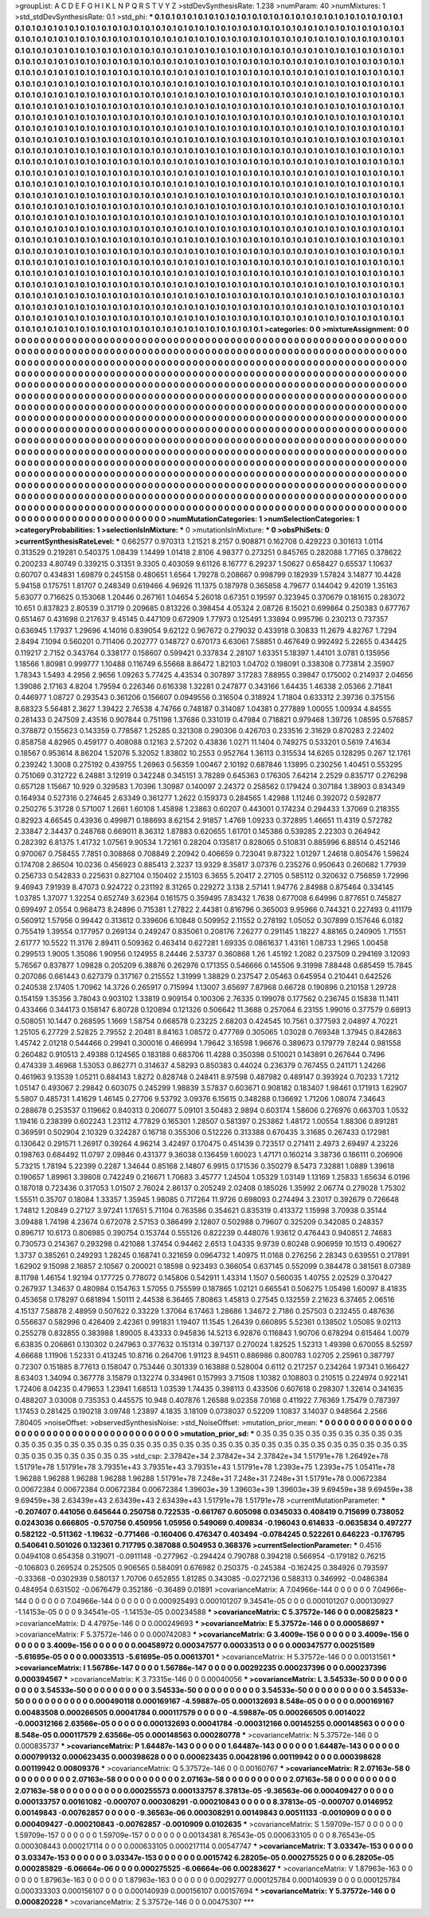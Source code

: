 >groupList:
A C D E F G H I K L
N P Q R S T V Y Z 
>stdDevSynthesisRate:
1.238 
>numParam:
40
>numMixtures:
1
>std_stdDevSynthesisRate:
0.1
>std_phi:
***
0.1 0.1 0.1 0.1 0.1 0.1 0.1 0.1 0.1 0.1
0.1 0.1 0.1 0.1 0.1 0.1 0.1 0.1 0.1 0.1
0.1 0.1 0.1 0.1 0.1 0.1 0.1 0.1 0.1 0.1
0.1 0.1 0.1 0.1 0.1 0.1 0.1 0.1 0.1 0.1
0.1 0.1 0.1 0.1 0.1 0.1 0.1 0.1 0.1 0.1
0.1 0.1 0.1 0.1 0.1 0.1 0.1 0.1 0.1 0.1
0.1 0.1 0.1 0.1 0.1 0.1 0.1 0.1 0.1 0.1
0.1 0.1 0.1 0.1 0.1 0.1 0.1 0.1 0.1 0.1
0.1 0.1 0.1 0.1 0.1 0.1 0.1 0.1 0.1 0.1
0.1 0.1 0.1 0.1 0.1 0.1 0.1 0.1 0.1 0.1
0.1 0.1 0.1 0.1 0.1 0.1 0.1 0.1 0.1 0.1
0.1 0.1 0.1 0.1 0.1 0.1 0.1 0.1 0.1 0.1
0.1 0.1 0.1 0.1 0.1 0.1 0.1 0.1 0.1 0.1
0.1 0.1 0.1 0.1 0.1 0.1 0.1 0.1 0.1 0.1
0.1 0.1 0.1 0.1 0.1 0.1 0.1 0.1 0.1 0.1
0.1 0.1 0.1 0.1 0.1 0.1 0.1 0.1 0.1 0.1
0.1 0.1 0.1 0.1 0.1 0.1 0.1 0.1 0.1 0.1
0.1 0.1 0.1 0.1 0.1 0.1 0.1 0.1 0.1 0.1
0.1 0.1 0.1 0.1 0.1 0.1 0.1 0.1 0.1 0.1
0.1 0.1 0.1 0.1 0.1 0.1 0.1 0.1 0.1 0.1
0.1 0.1 0.1 0.1 0.1 0.1 0.1 0.1 0.1 0.1
0.1 0.1 0.1 0.1 0.1 0.1 0.1 0.1 0.1 0.1
0.1 0.1 0.1 0.1 0.1 0.1 0.1 0.1 0.1 0.1
0.1 0.1 0.1 0.1 0.1 0.1 0.1 0.1 0.1 0.1
0.1 0.1 0.1 0.1 0.1 0.1 0.1 0.1 0.1 0.1
0.1 0.1 0.1 0.1 0.1 0.1 0.1 0.1 0.1 0.1
0.1 0.1 0.1 0.1 0.1 0.1 0.1 0.1 0.1 0.1
0.1 0.1 0.1 0.1 0.1 0.1 0.1 0.1 0.1 0.1
0.1 0.1 0.1 0.1 0.1 0.1 0.1 0.1 0.1 0.1
0.1 0.1 0.1 0.1 0.1 0.1 0.1 0.1 0.1 0.1
0.1 0.1 0.1 0.1 0.1 0.1 0.1 0.1 0.1 0.1
0.1 0.1 0.1 0.1 0.1 0.1 0.1 0.1 0.1 0.1
0.1 0.1 0.1 0.1 0.1 0.1 0.1 0.1 0.1 0.1
0.1 0.1 0.1 0.1 0.1 0.1 0.1 0.1 0.1 0.1
0.1 0.1 0.1 0.1 0.1 0.1 0.1 0.1 0.1 0.1
0.1 0.1 0.1 0.1 0.1 0.1 0.1 0.1 0.1 0.1
0.1 0.1 0.1 0.1 0.1 0.1 0.1 0.1 0.1 0.1
0.1 0.1 0.1 0.1 0.1 0.1 0.1 0.1 0.1 0.1
0.1 0.1 0.1 0.1 0.1 0.1 0.1 0.1 0.1 0.1
0.1 0.1 0.1 0.1 0.1 0.1 0.1 0.1 0.1 0.1
0.1 0.1 0.1 0.1 0.1 0.1 0.1 0.1 0.1 0.1
0.1 0.1 0.1 0.1 0.1 0.1 0.1 0.1 0.1 0.1
0.1 0.1 0.1 0.1 0.1 0.1 0.1 0.1 0.1 0.1
0.1 0.1 0.1 0.1 0.1 0.1 0.1 0.1 0.1 0.1
0.1 0.1 0.1 0.1 0.1 0.1 0.1 0.1 0.1 0.1
0.1 0.1 0.1 0.1 0.1 0.1 0.1 0.1 0.1 0.1
0.1 0.1 0.1 0.1 0.1 0.1 0.1 0.1 0.1 0.1
0.1 0.1 0.1 0.1 0.1 0.1 0.1 0.1 0.1 0.1
0.1 0.1 0.1 0.1 0.1 0.1 0.1 0.1 0.1 0.1
0.1 0.1 0.1 0.1 0.1 0.1 0.1 0.1 0.1 0.1
0.1 0.1 0.1 0.1 0.1 0.1 0.1 0.1 0.1 0.1
0.1 0.1 0.1 0.1 0.1 0.1 0.1 0.1 0.1 0.1
0.1 0.1 0.1 0.1 0.1 0.1 0.1 0.1 0.1 0.1
0.1 0.1 0.1 0.1 0.1 0.1 0.1 0.1 0.1 0.1
0.1 0.1 0.1 0.1 0.1 0.1 0.1 0.1 0.1 0.1
0.1 0.1 0.1 0.1 0.1 0.1 0.1 0.1 0.1 0.1
0.1 0.1 0.1 0.1 0.1 0.1 0.1 0.1 0.1 0.1
0.1 0.1 0.1 0.1 0.1 0.1 0.1 0.1 0.1 0.1
0.1 0.1 0.1 0.1 0.1 0.1 0.1 0.1 0.1 0.1
0.1 0.1 0.1 0.1 0.1 0.1 0.1 0.1 0.1 0.1
0.1 0.1 0.1 0.1 0.1 0.1 0.1 0.1 0.1 0.1
0.1 0.1 0.1 0.1 0.1 0.1 0.1 0.1 0.1 0.1
0.1 0.1 0.1 0.1 0.1 0.1 0.1 0.1 0.1 0.1
0.1 0.1 0.1 0.1 0.1 0.1 0.1 0.1 0.1 0.1
0.1 0.1 0.1 0.1 0.1 0.1 0.1 0.1 0.1 0.1
0.1 0.1 0.1 0.1 0.1 0.1 0.1 0.1 0.1 0.1
0.1 0.1 0.1 0.1 0.1 0.1 0.1 0.1 0.1 0.1
0.1 0.1 0.1 0.1 0.1 0.1 0.1 0.1 0.1 0.1
0.1 0.1 0.1 0.1 0.1 0.1 0.1 0.1 0.1 0.1
0.1 0.1 0.1 0.1 0.1 0.1 0.1 0.1 0.1 0.1
0.1 0.1 0.1 0.1 0.1 0.1 0.1 0.1 0.1 0.1
0.1 0.1 0.1 0.1 0.1 0.1 0.1 0.1 0.1 0.1
0.1 0.1 0.1 0.1 0.1 0.1 0.1 0.1 0.1 0.1
0.1 0.1 0.1 0.1 0.1 0.1 0.1 0.1 0.1 0.1
0.1 0.1 0.1 0.1 0.1 0.1 0.1 0.1 0.1 0.1
0.1 0.1 0.1 0.1 0.1 0.1 0.1 0.1 0.1 0.1
0.1 0.1 0.1 0.1 0.1 0.1 0.1 0.1 0.1 0.1
0.1 0.1 0.1 0.1 0.1 0.1 0.1 0.1 0.1 0.1
0.1 0.1 0.1 0.1 0.1 0.1 0.1 0.1 0.1 0.1
0.1 0.1 0.1 0.1 0.1 0.1 0.1 0.1 0.1 0.1
0.1 0.1 0.1 0.1 0.1 0.1 0.1 0.1 0.1 0.1
0.1 0.1 0.1 0.1 0.1 0.1 0.1 0.1 0.1 0.1
0.1 0.1 0.1 0.1 0.1 0.1 0.1 0.1 0.1 0.1
0.1 0.1 0.1 0.1 0.1 0.1 0.1 0.1 0.1 0.1
0.1 0.1 0.1 0.1 0.1 0.1 0.1 0.1 0.1 0.1
0.1 0.1 0.1 0.1 0.1 0.1 0.1 0.1 0.1 0.1
0.1 0.1 0.1 0.1 0.1 0.1 0.1 0.1 0.1 0.1
0.1 0.1 0.1 0.1 0.1 0.1 0.1 0.1 0.1 0.1
0.1 0.1 0.1 0.1 0.1 0.1 0.1 0.1 0.1 0.1
0.1 0.1 0.1 0.1 0.1 0.1 0.1 0.1 0.1 0.1
0.1 0.1 0.1 0.1 0.1 0.1 0.1 0.1 0.1 0.1
0.1 0.1 0.1 0.1 0.1 0.1 0.1 0.1 0.1 0.1
0.1 0.1 0.1 0.1 0.1 0.1 0.1 0.1 0.1 0.1
0.1 0.1 0.1 0.1 0.1 0.1 0.1 0.1 0.1 0.1
0.1 0.1 0.1 0.1 0.1 0.1 0.1 0.1 0.1 0.1
0.1 0.1 0.1 0.1 0.1 0.1 0.1 0.1 0.1 0.1
0.1 0.1 0.1 0.1 0.1 0.1 0.1 0.1 0.1 0.1
0.1 0.1 0.1 0.1 0.1 0.1 0.1 0.1 0.1 0.1
0.1 0.1 0.1 0.1 0.1 0.1 0.1 0.1 0.1 0.1
0.1 0.1 0.1 0.1 0.1 0.1 0.1 0.1 0.1 0.1
0.1 0.1 0.1 0.1 0.1 0.1 0.1 0.1 0.1 0.1
0.1 0.1 0.1 0.1 0.1 0.1 0.1 0.1 
>categories:
0 0
>mixtureAssignment:
0 0 0 0 0 0 0 0 0 0 0 0 0 0 0 0 0 0 0 0 0 0 0 0 0 0 0 0 0 0 0 0 0 0 0 0 0 0 0 0 0 0 0 0 0 0 0 0 0 0
0 0 0 0 0 0 0 0 0 0 0 0 0 0 0 0 0 0 0 0 0 0 0 0 0 0 0 0 0 0 0 0 0 0 0 0 0 0 0 0 0 0 0 0 0 0 0 0 0 0
0 0 0 0 0 0 0 0 0 0 0 0 0 0 0 0 0 0 0 0 0 0 0 0 0 0 0 0 0 0 0 0 0 0 0 0 0 0 0 0 0 0 0 0 0 0 0 0 0 0
0 0 0 0 0 0 0 0 0 0 0 0 0 0 0 0 0 0 0 0 0 0 0 0 0 0 0 0 0 0 0 0 0 0 0 0 0 0 0 0 0 0 0 0 0 0 0 0 0 0
0 0 0 0 0 0 0 0 0 0 0 0 0 0 0 0 0 0 0 0 0 0 0 0 0 0 0 0 0 0 0 0 0 0 0 0 0 0 0 0 0 0 0 0 0 0 0 0 0 0
0 0 0 0 0 0 0 0 0 0 0 0 0 0 0 0 0 0 0 0 0 0 0 0 0 0 0 0 0 0 0 0 0 0 0 0 0 0 0 0 0 0 0 0 0 0 0 0 0 0
0 0 0 0 0 0 0 0 0 0 0 0 0 0 0 0 0 0 0 0 0 0 0 0 0 0 0 0 0 0 0 0 0 0 0 0 0 0 0 0 0 0 0 0 0 0 0 0 0 0
0 0 0 0 0 0 0 0 0 0 0 0 0 0 0 0 0 0 0 0 0 0 0 0 0 0 0 0 0 0 0 0 0 0 0 0 0 0 0 0 0 0 0 0 0 0 0 0 0 0
0 0 0 0 0 0 0 0 0 0 0 0 0 0 0 0 0 0 0 0 0 0 0 0 0 0 0 0 0 0 0 0 0 0 0 0 0 0 0 0 0 0 0 0 0 0 0 0 0 0
0 0 0 0 0 0 0 0 0 0 0 0 0 0 0 0 0 0 0 0 0 0 0 0 0 0 0 0 0 0 0 0 0 0 0 0 0 0 0 0 0 0 0 0 0 0 0 0 0 0
0 0 0 0 0 0 0 0 0 0 0 0 0 0 0 0 0 0 0 0 0 0 0 0 0 0 0 0 0 0 0 0 0 0 0 0 0 0 0 0 0 0 0 0 0 0 0 0 0 0
0 0 0 0 0 0 0 0 0 0 0 0 0 0 0 0 0 0 0 0 0 0 0 0 0 0 0 0 0 0 0 0 0 0 0 0 0 0 0 0 0 0 0 0 0 0 0 0 0 0
0 0 0 0 0 0 0 0 0 0 0 0 0 0 0 0 0 0 0 0 0 0 0 0 0 0 0 0 0 0 0 0 0 0 0 0 0 0 0 0 0 0 0 0 0 0 0 0 0 0
0 0 0 0 0 0 0 0 0 0 0 0 0 0 0 0 0 0 0 0 0 0 0 0 0 0 0 0 0 0 0 0 0 0 0 0 0 0 0 0 0 0 0 0 0 0 0 0 0 0
0 0 0 0 0 0 0 0 0 0 0 0 0 0 0 0 0 0 0 0 0 0 0 0 0 0 0 0 0 0 0 0 0 0 0 0 0 0 0 0 0 0 0 0 0 0 0 0 0 0
0 0 0 0 0 0 0 0 0 0 0 0 0 0 0 0 0 0 0 0 0 0 0 0 0 0 0 0 0 0 0 0 0 0 0 0 0 0 0 0 0 0 0 0 0 0 0 0 0 0
0 0 0 0 0 0 0 0 0 0 0 0 0 0 0 0 0 0 0 0 0 0 0 0 0 0 0 0 0 0 0 0 0 0 0 0 0 0 0 0 0 0 0 0 0 0 0 0 0 0
0 0 0 0 0 0 0 0 0 0 0 0 0 0 0 0 0 0 0 0 0 0 0 0 0 0 0 0 0 0 0 0 0 0 0 0 0 0 0 0 0 0 0 0 0 0 0 0 0 0
0 0 0 0 0 0 0 0 0 0 0 0 0 0 0 0 0 0 0 0 0 0 0 0 0 0 0 0 0 0 0 0 0 0 0 0 0 0 0 0 0 0 0 0 0 0 0 0 0 0
0 0 0 0 0 0 0 0 0 0 0 0 0 0 0 0 0 0 0 0 0 0 0 0 0 0 0 0 0 0 0 0 0 0 0 0 0 0 0 0 0 0 0 0 0 0 0 0 0 0
0 0 0 0 0 0 0 0 0 0 0 0 0 0 0 0 0 0 
>numMutationCategories:
1
>numSelectionCategories:
1
>categoryProbabilities:
1 
>selectionIsInMixture:
***
0 
>mutationIsInMixture:
***
0 
>obsPhiSets:
0
>currentSynthesisRateLevel:
***
0.662577 0.970313 1.21521 8.2157 0.908871 0.162708 0.429223 0.301613 1.0114 0.313529
0.219281 0.540375 1.08439 1.14499 1.01418 2.8106 4.98377 0.273251 0.845765 0.282088
1.77165 0.378622 0.200233 4.80749 0.339215 0.31351 9.3305 0.403059 9.61126 8.16777
6.29237 1.50627 0.658427 0.65537 1.10637 0.60707 0.434831 1.69879 0.245158 0.480651
1.6564 1.79278 0.208667 0.998799 0.182939 1.57824 3.14877 10.4428 5.94158 0.175751
1.81707 0.248349 0.619466 4.96926 11.1375 0.187978 0.365858 4.79677 0.144042 9.42019
1.35163 5.63077 0.716625 0.153068 1.20446 0.267161 1.04654 5.26018 0.67351 0.19597
0.323945 0.370679 0.181615 0.283072 10.651 0.837823 2.80539 0.31719 0.209685 0.813226
0.398454 4.05324 2.08726 8.15021 0.699864 0.250383 0.677767 0.651467 0.431698 0.217637
9.45145 0.447109 0.672909 1.77973 0.125491 1.33894 0.995796 0.230213 0.737357 0.636945
1.17937 1.29696 4.14016 0.839054 9.62122 0.967672 0.279032 0.433918 0.30833 11.2679
4.82767 1.7294 2.8494 7.1094 0.560201 0.711406 0.202777 0.148727 0.670173 6.63061
7.58851 0.467649 0.992492 5.22655 0.434425 0.119217 2.7152 0.343764 0.338177 0.158607
0.599421 0.337834 2.28107 1.63351 5.18397 1.44101 3.0781 0.135956 1.18566 1.80981
0.999777 1.10488 0.116749 6.55668 8.86472 1.82103 1.04702 0.198091 0.338308 0.773814
2.35907 1.78343 1.5493 4.2956 2.9656 1.09263 5.77425 4.43534 0.307897 3.17283
7.88955 0.39847 0.175002 0.214937 2.04656 1.39086 2.17163 4.8204 1.79594 0.226346
0.616338 1.32281 0.247877 0.343166 1.64435 1.46338 2.05366 2.71841 0.446977 1.08727
0.293543 0.361206 0.156607 0.0949556 0.316504 0.318924 1.71804 0.633312 2.39736 0.375156
8.68323 5.56481 2.3627 1.39422 2.76538 4.74766 0.748187 0.314087 1.04381 0.277889
1.00055 1.00934 4.84555 0.281433 0.247509 2.43516 0.907844 0.751198 1.37686 0.331019
0.47984 0.718821 0.979468 1.39726 1.08595 0.576857 0.378872 0.155623 0.143359 0.778587
1.25285 0.321308 0.290306 0.426703 0.233516 2.31629 0.870283 2.22402 0.858758 4.82965
0.459177 0.408088 0.12163 2.57202 0.43836 1.0271 11.1404 0.749275 0.533201 0.5619
7.41634 0.18567 0.953614 8.86204 1.52076 5.32052 1.83802 10.2553 0.952764 1.36113
0.315534 14.6265 0.128295 0.267 12.1761 0.239242 1.3008 0.275192 0.439755 1.26963
0.56359 1.00467 2.10192 0.687846 1.13895 0.230256 1.40451 0.553295 0.751069 0.312722
6.24881 3.12919 0.342248 0.345151 3.78289 0.645363 0.176305 7.64214 2.2529 0.835717
0.276298 0.657128 1.15667 10.929 0.329583 1.70396 1.30987 0.140097 2.24372 0.258562
0.179424 0.307184 1.38903 0.834349 0.164934 0.527316 0.274645 2.63349 0.361277 1.2622
0.159373 0.284565 1.42988 1.11246 0.392072 0.592877 0.250276 5.31728 0.571007 1.2661
1.60108 1.45898 1.23863 0.60207 0.443001 0.174234 0.294433 1.37069 0.218355 0.82923
4.66545 0.43936 0.499871 0.188693 8.62154 2.91857 1.4769 1.09233 0.372895 1.46651
11.4319 0.572782 2.33847 2.34437 0.248768 0.669011 8.36312 1.87883 0.620655 1.61701
0.145386 0.539285 2.22303 0.264942 0.282392 6.81375 1.41732 1.07561 9.90534 1.72161
0.28204 0.135817 0.828065 0.510831 0.885996 6.88514 0.452146 0.970067 0.758455 7.7851
0.308868 0.708849 2.20942 0.406659 0.723041 9.87322 1.01297 1.24618 0.805476 1.59624
0.174708 2.86504 10.0236 0.456923 0.885413 2.3237 13.9329 8.35817 3.07376 0.235276
0.950643 0.260682 1.77939 0.256733 0.542833 0.225631 0.827104 0.150402 2.15103 6.3655
5.20417 2.27105 0.585112 0.320632 0.756859 1.72996 9.46943 7.91939 8.47073 0.924722
0.231192 8.31265 0.229272 3.138 2.57141 1.94776 2.84988 0.875464 0.334145 1.03785
1.37077 1.32254 0.652749 3.62364 0.161575 0.359495 7.83432 1.7638 0.677008 6.64996
0.877651 0.745827 0.699497 2.0554 0.968473 8.24896 0.715381 1.27822 2.44381 0.816796
0.365003 9.95966 0.744321 0.227493 0.411179 0.560912 1.57956 0.99442 0.313612 0.339606
6.10848 0.509952 2.11552 0.278192 1.05052 0.307899 0.157646 6.0182 0.755419 1.39554
0.177957 0.269134 0.249247 0.835061 0.208176 7.26277 0.291145 1.18227 4.88165 0.240905
1.71551 2.61777 10.5522 11.3176 2.89411 0.509362 0.463414 0.627281 1.69335 0.0861637
1.43161 1.08733 1.2965 1.00458 0.299513 1.9005 1.35086 1.90956 0.124955 8.24446
2.53737 0.360868 1.26 1.45192 1.2082 0.237509 0.294169 3.12093 5.76567 0.837877
1.09828 0.205209 6.38876 0.262976 0.171355 0.546666 0.145506 9.31998 7.88448 0.685459
15.7845 0.207086 0.661443 0.627379 0.317167 0.215552 1.31999 1.38829 0.237547 2.05463
0.645954 0.210441 0.642526 0.240538 2.17405 1.70962 14.3726 0.265917 0.715994 1.13007
3.65697 7.87968 0.66728 0.190896 0.210158 1.29728 0.154159 1.35356 3.78043 0.903102
1.33819 0.909154 0.100306 2.76335 0.199078 0.177562 0.236745 0.15838 11.1411 0.433466
0.344173 0.158147 6.80728 0.120894 0.121326 0.506642 11.3688 0.257064 6.23155 1.99016
0.377579 0.68913 0.508051 10.1447 0.268595 1.1669 1.58754 0.668578 0.23225 2.68203
0.424545 10.7561 0.377593 2.04897 4.70221 1.25105 6.27729 2.52825 2.79552 2.20481
8.84163 1.08572 0.477769 0.305065 1.03028 0.769348 1.37945 0.842863 1.45742 2.01218
0.544466 0.29941 0.300016 0.466994 1.79642 3.16598 1.96676 0.389673 0.179779 7.8244
0.981558 0.260482 0.910513 2.49388 0.124565 0.183188 0.683706 11.4288 0.350398 0.510021
0.143891 0.267644 0.7496 0.474339 3.46968 1.53053 0.862771 0.314637 4.58293 0.850383
0.44024 0.236379 0.767455 0.241171 1.24266 0.461963 9.13539 1.05211 0.884143 1.8272
0.828748 0.248411 8.97598 0.487982 0.489147 0.393924 0.70233 1.7212 1.05147 0.493067
2.29842 0.603075 0.245299 1.98839 3.57837 0.603671 0.908182 0.183407 1.98461 0.171913
1.62907 5.5807 0.485731 1.41629 1.46145 0.27706 9.53792 3.09376 6.15615 0.348288
0.136692 1.71206 1.08074 7.34643 0.288678 0.253537 0.119662 0.840313 0.206077 5.09101
3.50483 2.9894 0.603174 1.58606 0.276976 0.663703 1.0532 1.19416 0.238399 0.602243
1.23112 4.77829 0.165301 1.28507 0.581397 0.253862 1.48172 1.00554 1.88306 0.891281
0.369591 0.502904 2.10329 0.324287 0.16718 0.355306 0.512226 0.313388 0.670435 3.31685
0.267433 0.172981 0.130642 0.291571 1.26917 0.39264 4.96214 3.42497 0.170475 0.451439
0.723517 0.271411 2.4973 2.69497 4.23226 0.198763 0.684492 11.0797 2.09846 0.431377
9.36038 0.136459 1.60023 1.47171 0.160214 3.38736 0.186111 0.206906 5.73215 1.78194
5.22399 0.2287 1.34644 0.85168 2.14807 6.9915 0.171536 0.350279 8.5473 7.32881
1.0889 1.39618 0.190657 1.89961 3.39808 0.742249 0.216671 1.70683 3.45777 1.24504
1.05329 1.03149 1.13169 1.25833 1.65634 6.0196 0.187018 0.723436 0.317053 1.01507
2.76024 2.86137 0.205249 2.02408 0.185026 1.35992 2.06774 0.279028 1.75302 1.55511
0.35707 0.18084 1.33357 1.35945 1.98085 0.717264 11.9726 0.698093 0.274494 3.23017
0.392679 0.726648 1.74812 1.20849 0.27127 3.97241 1.17651 5.71104 0.763586 0.354621
0.835319 0.413372 1.15998 3.70938 0.35144 3.09488 1.74198 4.23674 0.672078 2.57153
0.386499 2.12807 0.502988 0.79607 0.325209 0.342085 0.248357 0.896717 10.6173 0.806985
0.390754 0.153744 0.555126 0.822239 0.448076 1.93612 0.476443 0.940851 2.74683 0.730573
0.214367 0.293298 0.421088 1.37454 0.94462 2.6513 1.04335 9.9739 0.80248 0.906959
10.1513 0.490627 1.3737 0.385261 0.249293 1.28245 0.168741 0.321659 0.0964732 1.40975
11.0168 0.276256 2.28343 0.639551 0.217891 1.62902 9.15098 2.16857 2.10567 0.200021
0.18598 0.923493 0.366054 0.637145 0.552099 0.384478 0.381561 8.07389 8.11798 1.46154
1.92194 0.177725 0.778072 0.145806 0.542911 1.43314 1.1507 0.560035 1.40755 2.02529
0.370427 0.267937 1.34637 0.480984 0.154763 1.57055 0.755599 0.187865 1.02121 0.665541
0.506275 1.05498 1.60097 8.41835 0.453658 0.178297 0.681894 1.50111 2.44538 6.36465
7.80863 1.45813 0.27545 0.132559 2.21623 6.37465 2.06516 4.15137 7.58878 2.48959
0.507622 0.33229 1.37064 6.17463 1.28686 1.34672 2.7186 0.257503 0.232455 0.487636
0.556637 0.582996 0.426409 2.42361 0.991831 1.19407 11.1545 1.26439 0.660895 5.52361
0.138502 1.05085 9.02113 0.255278 0.832855 0.383988 1.89005 8.43333 0.945836 14.5213
6.92876 0.116843 1.90706 0.678294 0.615464 1.0079 6.63835 0.206861 0.130302 0.247963
0.377632 0.151314 0.397137 0.270024 1.82525 1.52313 1.49398 0.670055 8.52597 4.66688
1.11906 1.52331 0.413245 10.8716 0.264706 1.91123 8.94511 0.886986 0.800783 1.02705
2.25961 0.387797 0.72307 0.151885 8.77613 0.158047 0.753446 0.301339 0.163888 0.528004
0.6112 0.217257 0.234264 1.97341 0.166427 8.63403 1.34094 0.367778 3.15879 0.132274
0.334961 0.157993 3.71508 1.10382 0.108803 0.210515 0.224974 0.922141 1.72406 8.04235
0.479653 1.23941 1.68513 1.03539 1.74435 0.398113 0.433506 0.607618 0.298307 1.32614
0.341635 0.488207 3.03008 0.735353 0.445575 10.948 0.407876 1.26588 9.02358 7.0168
0.411922 7.76369 1.75479 0.787397 1.17453 0.281425 0.190218 3.09748 1.23897 4.1835
3.18109 0.0738037 0.52209 1.10837 3.14037 0.948564 2.2566 7.80405 
>noiseOffset:
>observedSynthesisNoise:
>std_NoiseOffset:
>mutation_prior_mean:
***
0 0 0 0 0 0 0 0 0 0
0 0 0 0 0 0 0 0 0 0
0 0 0 0 0 0 0 0 0 0
0 0 0 0 0 0 0 0 0 0
>mutation_prior_sd:
***
0.35 0.35 0.35 0.35 0.35 0.35 0.35 0.35 0.35 0.35
0.35 0.35 0.35 0.35 0.35 0.35 0.35 0.35 0.35 0.35
0.35 0.35 0.35 0.35 0.35 0.35 0.35 0.35 0.35 0.35
0.35 0.35 0.35 0.35 0.35 0.35 0.35 0.35 0.35 0.35
>std_csp:
2.37842e+34 2.37842e+34 2.37842e+34 1.51791e+78 1.26492e+78 1.51791e+78 1.51791e+78 3.79351e+43 3.79351e+43 3.79351e+43
1.51791e+78 1.2393e+75 1.2393e+75 1.05411e+78 1.96288 1.96288 1.96288 1.96288 1.96288 1.51791e+78
7.248e+31 7.248e+31 7.248e+31 1.51791e+78 0.00672384 0.00672384 0.00672384 0.00672384 0.00672384 1.39603e+39
1.39603e+39 1.39603e+39 9.69459e+38 9.69459e+38 9.69459e+38 2.63439e+43 2.63439e+43 2.63439e+43 1.51791e+78 1.51791e+78
>currentMutationParameter:
***
-0.207407 0.441056 0.645644 0.250758 0.722535 -0.661767 0.605098 0.0345033 0.408419 0.715699
0.738052 0.0243036 0.666805 -0.570756 0.450956 1.05956 0.549069 0.409834 -0.196043 0.614633
-0.0635834 0.497277 0.582122 -0.511362 -1.19632 -0.771466 -0.160406 0.476347 0.403494 -0.0784245
0.522261 0.646223 -0.176795 0.540641 0.501026 0.132361 0.717795 0.387088 0.504953 0.368376
>currentSelectionParameter:
***
0.4516 0.0494108 0.654358 0.319071 -0.0911148 -0.277962 -0.294424 0.790788 0.394218 0.566954
-0.179182 0.76215 -0.106803 0.269524 0.252505 0.906565 0.584091 0.676982 0.250375 -0.245384
-0.162425 0.384926 0.793597 -0.33368 -0.0302939 0.580137 1.70706 0.652855 1.81285 0.343085
-0.0272136 0.588313 0.346992 -0.0486384 0.484954 0.631502 -0.0676479 0.352186 -0.36489 0.01891
>covarianceMatrix:
A
7.04966e-144	0	0	0	0	0	
0	7.04966e-144	0	0	0	0	
0	0	7.04966e-144	0	0	0	
0	0	0	0.000925493	0.000101207	9.34541e-05	
0	0	0	0.000101207	0.000130927	-1.14153e-05	
0	0	0	9.34541e-05	-1.14153e-05	0.00234588	
***
>covarianceMatrix:
C
5.37572e-146	0	
0	0.00825823	
***
>covarianceMatrix:
D
4.47975e-146	0	
0	0.000249693	
***
>covarianceMatrix:
E
5.37572e-146	0	
0	0.00058697	
***
>covarianceMatrix:
F
5.37572e-146	0	
0	0.000742083	
***
>covarianceMatrix:
G
3.4009e-156	0	0	0	0	0	
0	3.4009e-156	0	0	0	0	
0	0	3.4009e-156	0	0	0	
0	0	0	0.00458972	0.000347577	0.00033513	
0	0	0	0.000347577	0.00251589	-5.61695e-05	
0	0	0	0.00033513	-5.61695e-05	0.00613701	
***
>covarianceMatrix:
H
5.37572e-146	0	
0	0.00131561	
***
>covarianceMatrix:
I
1.56786e-147	0	0	0	
0	1.56786e-147	0	0	
0	0	0.00292235	0.000237396	
0	0	0.000237396	0.000394567	
***
>covarianceMatrix:
K
3.73315e-146	0	
0	0.00040056	
***
>covarianceMatrix:
L
3.54533e-50	0	0	0	0	0	0	0	0	0	
0	3.54533e-50	0	0	0	0	0	0	0	0	
0	0	3.54533e-50	0	0	0	0	0	0	0	
0	0	0	3.54533e-50	0	0	0	0	0	0	
0	0	0	0	3.54533e-50	0	0	0	0	0	
0	0	0	0	0	0.000490118	0.000169167	-4.59887e-05	0.000132693	8.548e-05	
0	0	0	0	0	0.000169167	0.00483508	0.000266505	0.00041784	0.000117579	
0	0	0	0	0	-4.59887e-05	0.000266505	0.0014022	-0.000312166	2.63566e-05	
0	0	0	0	0	0.000132693	0.00041784	-0.000312166	0.00145255	0.000148563	
0	0	0	0	0	8.548e-05	0.000117579	2.63566e-05	0.000148563	0.000280778	
***
>covarianceMatrix:
N
5.37572e-146	0	
0	0.000835737	
***
>covarianceMatrix:
P
1.64487e-143	0	0	0	0	0	
0	1.64487e-143	0	0	0	0	
0	0	1.64487e-143	0	0	0	
0	0	0	0.000799132	0.000623435	0.000398628	
0	0	0	0.000623435	0.00428196	0.00119942	
0	0	0	0.000398628	0.00119942	0.00809376	
***
>covarianceMatrix:
Q
5.37572e-146	0	
0	0.00160767	
***
>covarianceMatrix:
R
2.07163e-58	0	0	0	0	0	0	0	0	0	
0	2.07163e-58	0	0	0	0	0	0	0	0	
0	0	2.07163e-58	0	0	0	0	0	0	0	
0	0	0	2.07163e-58	0	0	0	0	0	0	
0	0	0	0	2.07163e-58	0	0	0	0	0	
0	0	0	0	0	0.000255573	0.000133757	8.37813e-05	-9.36563e-06	0.000409427	
0	0	0	0	0	0.000133757	0.00161082	-0.000707	0.000308291	-0.000210843	
0	0	0	0	0	8.37813e-05	-0.000707	0.0146952	0.00149843	-0.00762857	
0	0	0	0	0	-9.36563e-06	0.000308291	0.00149843	0.00511133	-0.0010909	
0	0	0	0	0	0.000409427	-0.000210843	-0.00762857	-0.0010909	0.0102635	
***
>covarianceMatrix:
S
1.59709e-157	0	0	0	0	0	
0	1.59709e-157	0	0	0	0	
0	0	1.59709e-157	0	0	0	
0	0	0	0.00134381	8.76543e-05	0.000633105	
0	0	0	8.76543e-05	0.000308443	0.000217114	
0	0	0	0.000633105	0.000217114	0.00547747	
***
>covarianceMatrix:
T
3.03347e-153	0	0	0	0	0	
0	3.03347e-153	0	0	0	0	
0	0	3.03347e-153	0	0	0	
0	0	0	0.0015742	6.28205e-05	0.000275525	
0	0	0	6.28205e-05	0.000285829	-6.06664e-06	
0	0	0	0.000275525	-6.06664e-06	0.00283627	
***
>covarianceMatrix:
V
1.87963e-163	0	0	0	0	0	
0	1.87963e-163	0	0	0	0	
0	0	1.87963e-163	0	0	0	
0	0	0	0.0029277	0.000125784	0.000140939	
0	0	0	0.000125784	0.000333303	0.000156107	
0	0	0	0.000140939	0.000156107	0.00157694	
***
>covarianceMatrix:
Y
5.37572e-146	0	
0	0.000820228	
***
>covarianceMatrix:
Z
5.37572e-146	0	
0	0.00475307	
***
